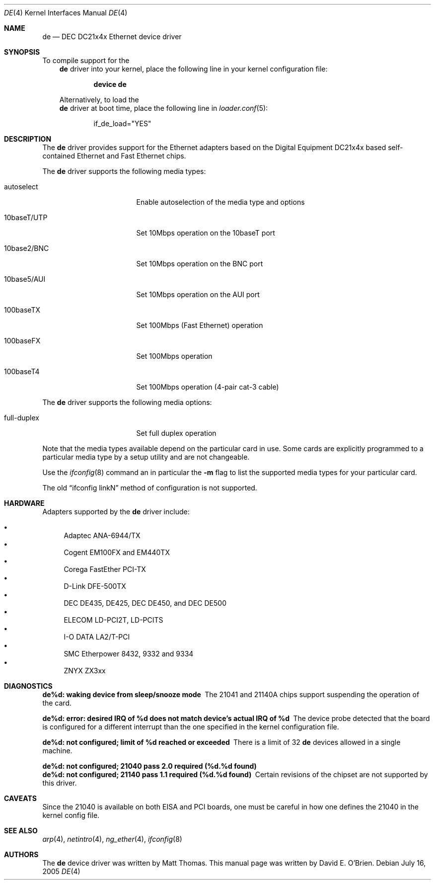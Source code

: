 .\"
.\" Copyright (c) 1997 David E. O'Brien
.\"
.\" All rights reserved.
.\"
.\" Redistribution and use in source and binary forms, with or without
.\" modification, are permitted provided that the following conditions
.\" are met:
.\" 1. Redistributions of source code must retain the above copyright
.\"    notice, this list of conditions and the following disclaimer.
.\" 2. Redistributions in binary form must reproduce the above copyright
.\"    notice, this list of conditions and the following disclaimer in the
.\"    documentation and/or other materials provided with the distribution.
.\"
.\" THIS SOFTWARE IS PROVIDED BY THE DEVELOPERS ``AS IS'' AND ANY EXPRESS OR
.\" IMPLIED WARRANTIES, INCLUDING, BUT NOT LIMITED TO, THE IMPLIED WARRANTIES
.\" OF MERCHANTABILITY AND FITNESS FOR A PARTICULAR PURPOSE ARE DISCLAIMED.
.\" IN NO EVENT SHALL THE DEVELOPERS BE LIABLE FOR ANY DIRECT, INDIRECT,
.\" INCIDENTAL, SPECIAL, EXEMPLARY, OR CONSEQUENTIAL DAMAGES (INCLUDING, BUT
.\" NOT LIMITED TO, PROCUREMENT OF SUBSTITUTE GOODS OR SERVICES; LOSS OF USE,
.\" DATA, OR PROFITS; OR BUSINESS INTERRUPTION) HOWEVER CAUSED AND ON ANY
.\" THEORY OF LIABILITY, WHETHER IN CONTRACT, STRICT LIABILITY, OR TORT
.\" (INCLUDING NEGLIGENCE OR OTHERWISE) ARISING IN ANY WAY OUT OF THE USE OF
.\" THIS SOFTWARE, EVEN IF ADVISED OF THE POSSIBILITY OF SUCH DAMAGE.
.\"
.\" $FreeBSD: src/share/man/man4/de.4,v 1.19.2.1 2005/09/24 01:59:37 keramida Exp $
.\"
.Dd July 16, 2005
.Dt DE 4
.Os
.Sh NAME
.Nm de
.Nd "DEC DC21x4x Ethernet device driver"
.Sh SYNOPSIS
To compile support for the
.Nm
driver into your kernel, place the following line in your
kernel configuration file:
.Bd -ragged -offset indent
.Cd "device de"
.Ed
.Pp
Alternatively, to load the
.Nm
driver at boot time, place the following line in
.Xr loader.conf 5 :
.Bd -literal -offset indent
if_de_load="YES"
.Ed
.Sh DESCRIPTION
The
.Nm
driver provides support for the Ethernet adapters based on the Digital
Equipment DC21x4x based self-contained Ethernet and Fast Ethernet
chips.
.Pp
The
.Nm
driver supports the following media types:
.Pp
.Bl -tag -width xxxxxxxxxxxxxxx
.It autoselect
Enable autoselection of the media type and options
.It 10baseT/UTP
Set 10Mbps operation on the 10baseT port
.It 10base2/BNC
Set 10Mbps operation on the BNC port
.It 10base5/AUI
Set 10Mbps operation on the AUI port
.It 100baseTX
Set 100Mbps (Fast Ethernet) operation
.It 100baseFX
Set 100Mbps operation
.It 100baseT4
Set 100Mbps operation (4-pair cat-3 cable)
.El
.Pp
The
.Nm
driver supports the following media options:
.Pp
.Bl -tag -width xxxxxxxxxxxxxxx
.It full-duplex
Set full duplex operation
.El
.Pp
Note that the media types available depend on the particular card in use.
Some cards are explicitly programmed to a particular media type by a
setup utility and are not changeable.
.Pp
Use the
.Xr ifconfig 8
command an in particular the
.Fl m
flag to list the supported media types for your particular card.
.Pp
The old
.Dq ifconfig linkN
method of configuration is not supported.
.Sh HARDWARE
Adapters supported by the
.Nm
driver include:
.Pp
.Bl -bullet -compact
.It
Adaptec ANA-6944/TX
.It
Cogent EM100FX and EM440TX
.It
Corega FastEther PCI-TX
.It
D-Link DFE-500TX
.It
DEC DE435, DE425, DEC DE450, and DEC DE500
.It
ELECOM LD-PCI2T, LD-PCITS
.It
I-O DATA LA2/T-PCI
.It
SMC Etherpower 8432, 9332 and 9334
.It
ZNYX ZX3xx
.El
.Sh DIAGNOSTICS
.Bl -diag
.It "de%d: waking device from sleep/snooze mode"
The 21041 and 21140A chips support suspending the operation of the card.
.It "de%d: error: desired IRQ of %d does not match device's actual IRQ of %d"
The device probe detected that the board is configured for a different
interrupt than the one specified in the kernel configuration file.
.It "de%d: not configured; limit of %d reached or exceeded"
There is a limit of 32
.Nm
devices allowed in a single machine.
.It "de%d: not configured; 21040 pass 2.0 required (%d.%d found)"
.It "de%d: not configured; 21140 pass 1.1 required (%d.%d found)"
Certain revisions of the chipset are not supported by this driver.
.El
.Sh CAVEATS
Since the 21040 is available on both EISA and PCI boards, one must be careful
in how one defines the 21040 in the kernel config file.
.Sh SEE ALSO
.Xr arp 4 ,
.Xr netintro 4 ,
.Xr ng_ether 4 ,
.Xr ifconfig 8
.Sh AUTHORS
.An -nosplit
The
.Nm
device driver was written by
.An Matt Thomas .
This manual page was written by
.An David E. O'Brien .
